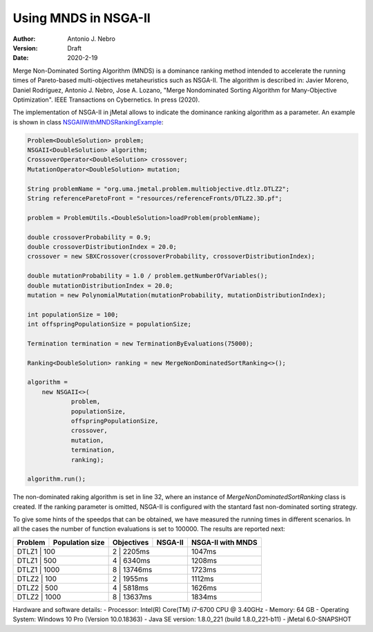 .. _mnds:

Using MNDS in NSGA-II
=====================

:Author: Antonio J. Nebro
:Version: Draft
:Date: 2020-2-19

Merge Non-Dominated Sorting Algorithm (MNDS) is a dominance ranking method intended to accelerate the running times of Pareto-based multi-objectives metaheuristics such as NSGA-II. The algorithm is described in: Javier Moreno, Daniel Rodríguez, Antonio J. Nebro, Jose A. Lozano, "Merge Nondominated Sorting Algorithm for Many-Objective Optimization". IEEE Transactions on Cybernetics. In press (2020).

The implementation of NSGA-II in jMetal allows to indicate the dominance ranking algorithm as a parameter. An example is shown in class `NSGAIIWithMNDSRankingExample  <https://github.com/jMetal/jMetal/blob/master/jmetal-example/src/main/java/org/uma/jmetal/example/multiobjective/nsgaii/NSGAIIWithMNDSRankingExample.java>`_:

.. code-block:: java

    Problem<DoubleSolution> problem;
    NSGAII<DoubleSolution> algorithm;
    CrossoverOperator<DoubleSolution> crossover;
    MutationOperator<DoubleSolution> mutation;

    String problemName = "org.uma.jmetal.problem.multiobjective.dtlz.DTLZ2";
    String referenceParetoFront = "resources/referenceFronts/DTLZ2.3D.pf";

    problem = ProblemUtils.<DoubleSolution>loadProblem(problemName);

    double crossoverProbability = 0.9;
    double crossoverDistributionIndex = 20.0;
    crossover = new SBXCrossover(crossoverProbability, crossoverDistributionIndex);

    double mutationProbability = 1.0 / problem.getNumberOfVariables();
    double mutationDistributionIndex = 20.0;
    mutation = new PolynomialMutation(mutationProbability, mutationDistributionIndex);

    int populationSize = 100;
    int offspringPopulationSize = populationSize;

    Termination termination = new TerminationByEvaluations(75000);

    Ranking<DoubleSolution> ranking = new MergeNonDominatedSortRanking<>();

    algorithm =
        new NSGAII<>(
                problem,
                populationSize,
                offspringPopulationSize,
                crossover,
                mutation,
                termination,
                ranking);

    algorithm.run();

The non-dominated raking algorithm is set in line 32, where an instance of `MergeNonDominatedSortRanking` class is created. If the ranking parameter is omitted, NSGA-II is configured with the stantard fast non-dominated sorting strategy.

To give some hints of the speedps that can be obtained, we have measured the running times in different scenarios. In all the cases the number of function evaluations is set to 100000. The results are reported next:

+---------+-----------------+------------+------------+-------------------+
| Problem | Population size | Objectives |   NSGA-II  | NSGA-II with MNDS |    
+=========+=================+============+============+===================+
| DTLZ1   |      100        |      2     |  2205ms    |       1047ms      |        
+---------------------------+-------------------------+-------------------+
| DTLZ1   |      500        |      4     |  6340ms    |       1208ms      |
+---------------------------+-------------------------+-------------------+
| DTLZ1   |      1000       |      8     |  13746ms   |       1723ms      | 
+---------------------------+-------------------------+-------------------+
| DTLZ2   |      100        |      2     |  1955ms    |       1112ms      |
+---------------------------+-------------------------+-------------------+
| DTLZ2   |      500        |      4     |  5818ms    |       1626ms      |
+---------------------------+-------------------------+-------------------+
| DTLZ2   |      1000       |      8     |  13637ms   |       1834ms      |
+---------+-----------------+------------+------------+-------------------+

Hardware and software details:
- Processor: Intel(R) Core(TM) i7-6700 CPU @ 3.40GHz
- Memory: 64 GB
- Operating System: Windows 10 Pro (Version	10.0.18363)
- Java SE version: 1.8.0_221 (build 1.8.0_221-b11)
- jMetal 6.0-SNAPSHOT
